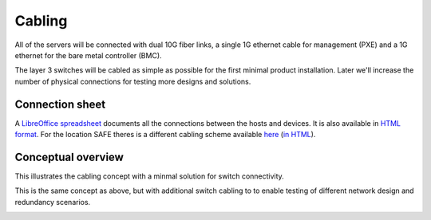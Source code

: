 Cabling
=======

All of the servers will be connected with dual 10G fiber links, a single 1G
ethernet cable for management (PXE) and a 1G ethernet for the bare metal
controller (BMC).

The layer 3 switches will be cabled as simple as possible for the first minimal product
installation. Later we'll increase the number of physical connections for testing more
designs and solutions.

Connection sheet
----------------

A `LibreOffice spreadsheet`_ documents all the connections between the hosts and
devices. It is also available in `HTML format`_. For the location SAFE theres is a
different cabling scheme available `here`_ (`in HTML`_).

.. _LibreOffice spreadsheet: ../../_static/cabling.ods
.. _HTML format: ../../_static/cabling.htm
.. _here: ../../_static/safe-cabling.ods
.. _in HTML: ../../_static/safe-cabling.html

Conceptual overview
-------------------

This illustrates the cabling concept with a minmal solution for switch
connectivity.

.. image:: images/cabling_overview_mvp.png
   :target: ../_images/cabling_overview_mvp.png

This is the same concept as above, but with additional switch cabling to to
enable testing of different network design and redundancy scenarios.

.. image:: images/cabling_overview_full.png
   :target: ../_images/cabling_overview_full.png

